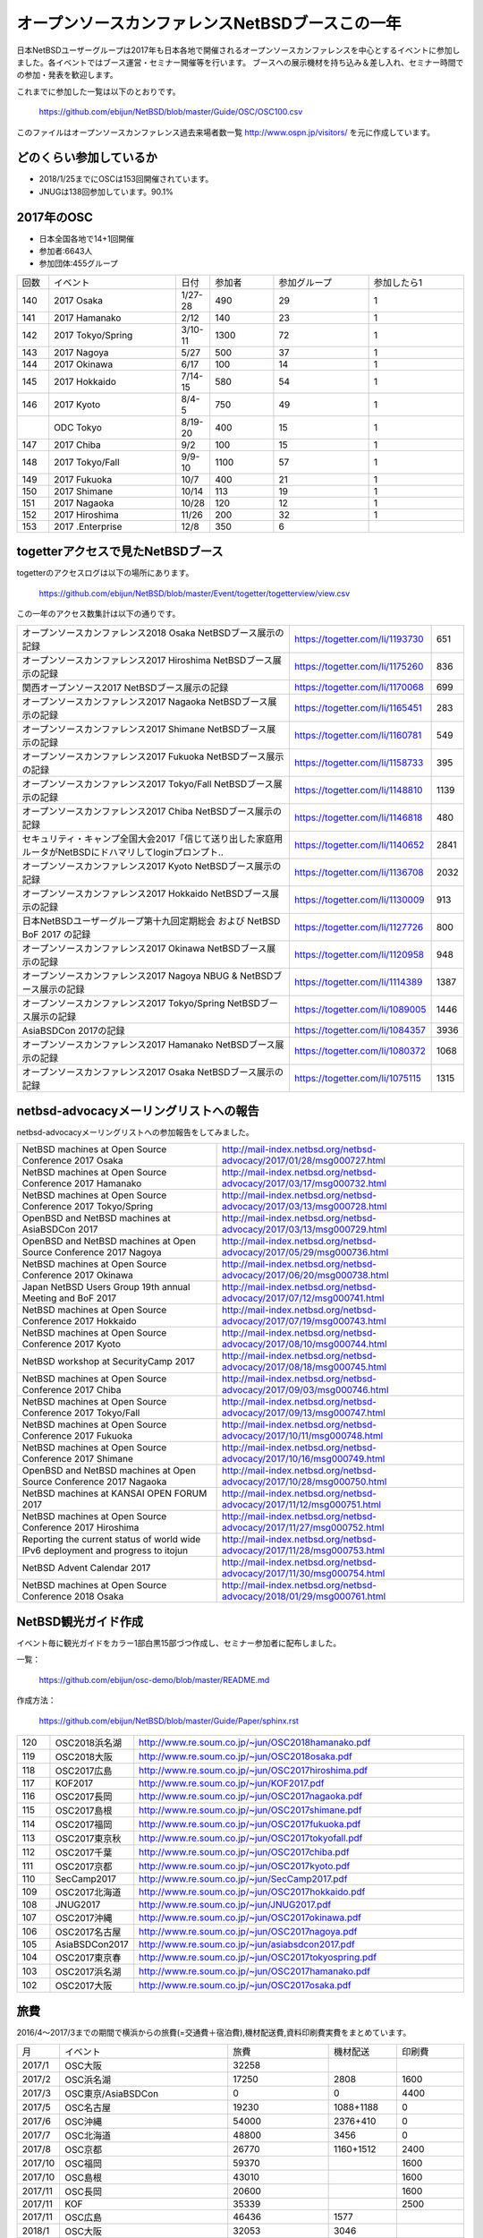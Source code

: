 .. 
 Copyright (c) 2013-8 Jun Ebihara All rights reserved.
 Redistribution and use in source and binary forms, with or without
 modification, are permitted provided that the following conditions
 are met:
 1. Redistributions of source code must retain the above copyright
    notice, this list of conditions and the following disclaimer.
 2. Redistributions in binary form must reproduce the above copyright
    notice, this list of conditions and the following disclaimer in the
    documentation and/or other materials provided with the distribution.
 THIS SOFTWARE IS PROVIDED BY THE AUTHOR ``AS IS'' AND ANY EXPRESS OR
 IMPLIED WARRANTIES, INCLUDING, BUT NOT LIMITED TO, THE IMPLIED WARRANTIES
 OF MERCHANTABILITY AND FITNESS FOR A PARTICULAR PURPOSE ARE DISCLAIMED.
 IN NO EVENT SHALL THE AUTHOR BE LIABLE FOR ANY DIRECT, INDIRECT,
 INCIDENTAL, SPECIAL, EXEMPLARY, OR CONSEQUENTIAL DAMAGES (INCLUDING, BUT
 NOT LIMITED TO, PROCUREMENT OF SUBSTITUTE GOODS OR SERVICES; LOSS OF USE,
 DATA, OR PROFITS; OR BUSINESS INTERRUPTION) HOWEVER CAUSED AND ON ANY
 THEORY OF LIABILITY, WHETHER IN CONTRACT, STRICT LIABILITY, OR TORT
 (INCLUDING NEGLIGENCE OR OTHERWISE) ARISING IN ANY WAY OUT OF THE USE OF
 THIS SOFTWARE, EVEN IF ADVISED OF THE POSSIBILITY OF SUCH DAMAGE.

===========================================
オープンソースカンファレンスNetBSDブースこの一年
===========================================

日本NetBSDユーザーグループは2017年も日本各地で開催されるオープンソースカンファレンスを中心とするイベントに参加しました。各イベントではブース運営・セミナー開催等を行います。
ブースへの展示機材を持ち込み＆差し入れ、セミナー時間での参加・発表を歓迎します。

これまでに参加した一覧は以下のとおりです。

  https://github.com/ebijun/NetBSD/blob/master/Guide/OSC/OSC100.csv


このファイルはオープンソースカンファレンス過去来場者数一覧 http://www.ospn.jp/visitors/ を元に作成しています。


どのくらい参加しているか
-------------------------

- 2018/1/25までにOSCは153回開催されています。
- JNUGは138回参加しています。90.1%

2017年のOSC
--------------
- 日本全国各地で14+1回開催
- 参加者:6643人　
- 参加団体:455グループ

.. csv-table::
 :widths: 10 40 10 20 30 30

 回数,イベント,日付,参加者,参加グループ,参加したら1
 140,"2017 Osaka","1/27-28",490,29,1
 141,"2017 Hamanako","2/12",140,23,1
 142,"2017 Tokyo/Spring","3/10-11",1300,72,1
 143,"2017 Nagoya","5/27",500,37,1		
 144,"2017 Okinawa","6/17",100,14,1	
 145,"2017 Hokkaido","7/14-15",580,54,1	
 146,"2017 Kyoto","8/4-5",750,49,1
 ,"ODC Tokyo","8/19-20",400,15,1
 147,"2017 Chiba","9/2",100,15,1
 148,"2017 Tokyo/Fall","9/9-10",1100,57,1
 149,"2017 Fukuoka","10/7",400,21,1
 150,"2017 Shimane","10/14",113,19,1
 151,"2017 Nagaoka","10/28",120,12,1
 152,"2017 Hiroshima","11/26",200,32,1
 153,"2017 .Enterprise","12/8",350,6,		


togetterアクセスで見たNetBSDブース
-----------------------------------
togetterのアクセスログは以下の場所にあります。

  https://github.com/ebijun/NetBSD/blob/master/Event/togetter/togetterview/view.csv

この一年のアクセス数集計は以下の通りです。

.. csv-table::
 :widths: 120 60 10

 オープンソースカンファレンス2018 Osaka NetBSDブース展示の記録,https://togetter.com/li/1193730,651
 オープンソースカンファレンス2017 Hiroshima NetBSDブース展示の記録,https://togetter.com/li/1175260,836
 関西オープンソース2017 NetBSDブース展示の記録,https://togetter.com/li/1170068,699
 オープンソースカンファレンス2017 Nagaoka NetBSDブース展示の記録,https://togetter.com/li/1165451,283
 オープンソースカンファレンス2017 Shimane NetBSDブース展示の記録,https://togetter.com/li/1160781,549
 オープンソースカンファレンス2017 Fukuoka NetBSDブース展示の記録,https://togetter.com/li/1158733,395
 オープンソースカンファレンス2017 Tokyo/Fall NetBSDブース展示の記録,https://togetter.com/li/1148810,1139
 オープンソースカンファレンス2017 Chiba NetBSDブース展示の記録,https://togetter.com/li/1146818,480
 セキュリティ・キャンプ全国大会2017「信じて送り出した家庭用ルータがNetBSDにドハマリしてloginプロンプト..,https://togetter.com/li/1140652,2841
 オープンソースカンファレンス2017 Kyoto NetBSDブース展示の記録,https://togetter.com/li/1136708,2032
 オープンソースカンファレンス2017 Hokkaido NetBSDブース展示の記録,https://togetter.com/li/1130009,913
 日本NetBSDユーザーグループ第十九回定期総会 および NetBSD BoF 2017 の記録,https://togetter.com/li/1127726,800
 オープンソースカンファレンス2017 Okinawa NetBSDブース展示の記録,https://togetter.com/li/1120958,948
 オープンソースカンファレンス2017 Nagoya NBUG & NetBSDブース展示の記録,https://togetter.com/li/1114389,1387
 オープンソースカンファレンス2017 Tokyo/Spring NetBSDブース展示の記録,https://togetter.com/li/1089005,1446
 AsiaBSDCon 2017の記録,https://togetter.com/li/1084357,3936
 オープンソースカンファレンス2017 Hamanako NetBSDブース展示の記録,https://togetter.com/li/1080372,1068
 オープンソースカンファレンス2017 Osaka NetBSDブース展示の記録,https://togetter.com/li/1075115,1315

netbsd-advocacyメーリングリストへの報告
--------------------------------------------

netbsd-advocacyメーリングリストへの参加報告をしてみました。

.. csv-table::

 NetBSD machines at Open Source Conference 2017 Osaka,http://mail-index.netbsd.org/netbsd-advocacy/2017/01/28/msg000727.html
 NetBSD machines at Open Source Conference 2017 Hamanako,http://mail-index.netbsd.org/netbsd-advocacy/2017/03/17/msg000732.html
 NetBSD machines at Open Source Conference 2017 Tokyo/Spring,http://mail-index.netbsd.org/netbsd-advocacy/2017/03/13/msg000728.html
 OpenBSD and NetBSD machines at AsiaBSDCon 2017,http://mail-index.netbsd.org/netbsd-advocacy/2017/03/13/msg000729.html
 OpenBSD and NetBSD machines at Open Source Conference 2017 Nagoya,http://mail-index.netbsd.org/netbsd-advocacy/2017/05/29/msg000736.html
 NetBSD machines at Open Source Conference 2017 Okinawa,http://mail-index.netbsd.org/netbsd-advocacy/2017/06/20/msg000738.html
 Japan NetBSD Users Group 19th annual Meeting and BoF 2017,http://mail-index.netbsd.org/netbsd-advocacy/2017/07/12/msg000741.html
 NetBSD machines at Open Source Conference 2017 Hokkaido,http://mail-index.netbsd.org/netbsd-advocacy/2017/07/19/msg000743.html
 NetBSD machines at Open Source Conference 2017 Kyoto,http://mail-index.netbsd.org/netbsd-advocacy/2017/08/10/msg000744.html
 NetBSD workshop at SecurityCamp 2017,http://mail-index.netbsd.org/netbsd-advocacy/2017/08/18/msg000745.html
 NetBSD machines at Open Source Conference 2017 Chiba,http://mail-index.netbsd.org/netbsd-advocacy/2017/09/03/msg000746.html
 NetBSD machines at Open Source Conference 2017 Tokyo/Fall,http://mail-index.netbsd.org/netbsd-advocacy/2017/09/13/msg000747.html
 NetBSD machines at Open Source Conference 2017 Fukuoka,http://mail-index.netbsd.org/netbsd-advocacy/2017/10/11/msg000748.html
 NetBSD machines at Open Source Conference 2017 Shimane,http://mail-index.netbsd.org/netbsd-advocacy/2017/10/16/msg000749.html
 OpenBSD and NetBSD machines at Open Source Conference 2017 Nagaoka,http://mail-index.netbsd.org/netbsd-advocacy/2017/10/28/msg000750.html
 NetBSD machines at KANSAI OPEN FORUM 2017,http://mail-index.netbsd.org/netbsd-advocacy/2017/11/12/msg000751.html
 NetBSD machines at Open Source Conference 2017 Hiroshima,http://mail-index.netbsd.org/netbsd-advocacy/2017/11/27/msg000752.html
 Reporting the current status of world wide IPv6 deployment and progress to itojun,http://mail-index.netbsd.org/netbsd-advocacy/2017/11/28/msg000753.html
 NetBSD Advent Calendar 2017,http://mail-index.netbsd.org/netbsd-advocacy/2017/11/30/msg000754.html
 NetBSD machines at Open Source Conference 2018 Osaka,http://mail-index.netbsd.org/netbsd-advocacy/2018/01/29/msg000761.html

NetBSD観光ガイド作成
------------------------

イベント毎に観光ガイドをカラー1部白黒15部づつ作成し、セミナー参加者に配布しました。

一覧：

 https://github.com/ebijun/osc-demo/blob/master/README.md


作成方法： 

 https://github.com/ebijun/NetBSD/blob/master/Guide/Paper/sphinx.rst

.. csv-table::
 :widths: 10 20 100

 120,OSC2018浜名湖,http://www.re.soum.co.jp/~jun/OSC2018hamanako.pdf
 119,OSC2018大阪,http://www.re.soum.co.jp/~jun/OSC2018osaka.pdf
 118,OSC2017広島,http://www.re.soum.co.jp/~jun/OSC2017hiroshima.pdf
 117,KOF2017,http://www.re.soum.co.jp/~jun/KOF2017.pdf
 116,OSC2017長岡,http://www.re.soum.co.jp/~jun/OSC2017nagaoka.pdf
 115,OSC2017島根,http://www.re.soum.co.jp/~jun/OSC2017shimane.pdf
 114,OSC2017福岡,http://www.re.soum.co.jp/~jun/OSC2017fukuoka.pdf
 113,OSC2017東京秋,http://www.re.soum.co.jp/~jun/OSC2017tokyofall.pdf
 112,OSC2017千葉,http://www.re.soum.co.jp/~jun/OSC2017chiba.pdf
 111,OSC2017京都,http://www.re.soum.co.jp/~jun/OSC2017kyoto.pdf
 110,SecCamp2017,http://www.re.soum.co.jp/~jun/SecCamp2017.pdf
 109,OSC2017北海道,http://www.re.soum.co.jp/~jun/OSC2017hokkaido.pdf
 108,JNUG2017,http://www.re.soum.co.jp/~jun/JNUG2017.pdf
 107,OSC2017沖縄,http://www.re.soum.co.jp/~jun/OSC2017okinawa.pdf
 106,OSC2017名古屋,http://www.re.soum.co.jp/~jun/OSC2017nagoya.pdf
 105,AsiaBSDCon2017,http://www.re.soum.co.jp/~jun/asiabsdcon2017.pdf
 104,OSC2017東京春,http://www.re.soum.co.jp/~jun/OSC2017tokyospring.pdf
 103,OSC2017浜名湖,http://www.re.soum.co.jp/~jun/OSC2017hamanako.pdf
 102,OSC2017大阪,http://www.re.soum.co.jp/~jun/OSC2017osaka.pdf

旅費
--------
2016/4〜2017/3までの期間で横浜からの旅費(=交通費＋宿泊費),機材配送費,資料印刷費実費をまとめています。

.. csv-table::
 :widths: 10 50 30 20 20
 
 月,イベント,旅費,機材配送,印刷費
 2017/1,OSC大阪,32258,,
 2017/2,OSC浜名湖,17250,2808,1600
 2017/3,OSC東京/AsiaBSDCon,0,0,4400
 2017/5,OSC名古屋,19230,1088+1188,0
 2017/6,OSC沖縄,54000,2376+410,0
 2017/7,OSC北海道,48800,3456,0
 2017/8,OSC京都,26770,1160+1512,2400
 2017/10,OSC福岡,59370,,1600
 2017/10,OSC島根,43010,,1600
 2017/11,OSC長岡,20600,,1600
 2017/11,KOF,35339,,2500
 2017/11,OSC広島,46436,1577,
 2018/1,OSC大阪,32053,3046,
 
2018年
-------------

2018年は2018/1/26のOSC大阪(http://www.ospn.jp/osc2018-osaka/)からはじまっています。ブースへの展示機材もちこみ＆セミナー時間での発表を歓迎します。

